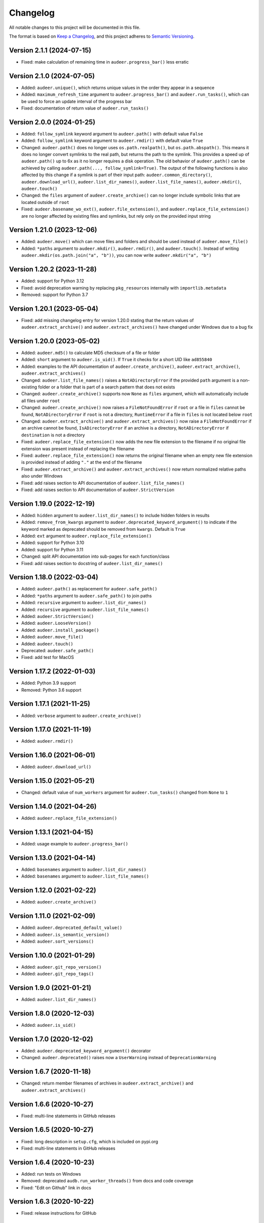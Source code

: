 Changelog
=========

All notable changes to this project will be documented in this file.

The format is based on `Keep a Changelog`_,
and this project adheres to `Semantic Versioning`_.


Version 2.1.1 (2024-07-15)
--------------------------

* Fixed: make calculation of remaining time
  in ``audeer.progress_bar()``
  less erratic


Version 2.1.0 (2024-07-05)
--------------------------

* Added: ``audeer.unique()``,
  which returns unique values
  in the order they appear in a sequence
* Added: ``maximum_refresh_time`` argument
  to ``audeer.progress_bar()``
  and ``audeer.run_tasks()``,
  which can be used
  to force an update interval
  of the progress bar
* Fixed: documentation of return value
  of ``audeer.run_tasks()``


Version 2.0.0 (2024-01-25)
--------------------------

* Added: ``follow_symlink`` keyword argument
  to ``audeer.path()``
  with default value ``False``
* Added: ``follow_symlink`` keyword argument
  to ``audeer.rmdir()``
  with default value ``True``
* Changed: ``audeer.path()`` does no longer
  uses ``os.path.realpath()``,
  but ``os.path.abspath()``.
  This means it does no longer convert symlinks
  to the real path,
  but returns the path to the symlink.
  This provides a speed up of ``audeer.path()``
  up to 6x
  as it no longer requires a disk operation.
  The old behavior of ``audeer.path()``
  can be achieved by calling
  ``audeer.path(..., follow_symlink=True)``.
  The output of the following functions
  is also affected by this change
  if a symlink is part of their input path:
  ``audeer.common_directory()``,
  ``audeer.download_url()``,
  ``audeer.list_dir_names()``,
  ``audeer.list_file_names()``,
  ``audeer.mkdir()``,
  ``audeer.touch()``
* Changed: the ``files`` argument of ``audeer.create_archive()``
  can no longer include symbolic links
  that are located outside of ``root``
* Fixed: ``audeer.basename_wo_ext()``,
  ``audeer.file_extension()``,
  and ``audeer.replace_file_extension()``
  are no longer affected by existing files and symlinks,
  but rely only on the provided input string


Version 1.21.0 (2023-12-06)
---------------------------

* Added: ``audeer.move()``
  which can move files and folders
  and should be used instead of ``audeer.move_file()``
* Added: ``*paths`` argument to
  ``audeer.mkdir()``,
  ``audeer.rmdir()``,
  and ``audeer.touch()``.
  Instead of writing ``audeer.mkdir(os.path.join("a", "b"))``,
  you can now write ``audeer.mkdir("a", "b")``


Version 1.20.2 (2023-11-28)
---------------------------

* Added: support for Python 3.12
* Fixed: avoid deprecation warning
  by replacing
  ``pkg_resources``
  internally with
  ``importlib.metadata``
* Removed: support for Python 3.7


Version 1.20.1 (2023-05-04)
---------------------------

* Fixed: add missing changelog entry
  for version 1.20.0
  stating that the return values of
  ``audeer.extract_archive()``
  and ``audeer.extract_archives()``
  have changed under Windows
  due to a bug fix


Version 1.20.0 (2023-05-02)
---------------------------

* Added: ``audeer.md5()`` to calculate MD5 checksum
  of a file or folder
* Added: ``short`` argument to ``audeer.is_uid()``.
  If ``True`` it checks for a short UID
  like ``ad855840``
* Added: examples to the API documentation of
  ``audeer.create_archive()``,
  ``audeer.extract_archive()``,
  ``audeer.extract_archives()``
* Changed: ``audeer.list_file_names()``
  raises a ``NotADirectoryError``
  if the provided ``path`` argument
  is a non-existing folder
  or a folder that is part
  of a search pattern
  that does not exists
* Changed: ``audeer.create_archive()``
  supports now ``None`` as ``files`` argument,
  which will automatically include all files under ``root``
* Changed: ``audeer.create_archive()``
  now raises a ``FileNotFoundError``
  if ``root`` or a file in ``files`` cannot be found,
  ``NotADirectoryError``
  if ``root`` is not a directory,
  ``RuntimeError``
  if a file in ``files``
  is not located below ``root``
* Changed: ``audeer.extract_archive()``
  and ``audeer.extract_archives()``
  now raise a ``FileNotFoundError``
  if an archive cannot be found,
  ``IsADirectoryError``
  if an archive is a directory,
  ``NotADirectoryError``
  if ``destination`` is not a directory
* Fixed: ``audeer.replace_file_extension()``
  now adds the new file extension to the filename
  if no original file extension was present
  instead of replacing the filename
* Fixed: ``audeer.replace_file_extension()``
  now returns the original filename
  when an empty new file extension is provided
  instead of adding ``"."`` at the end of the filename
* Fixed: ``audeer.extract_archive()``
  and ``audeer.extract_archives()``
  now return normalized relative paths
  also under Windows
* Fixed: add raises section
  to API documentation of ``audeer.list_file_names()``
* Fixed: add raises section
  to API documentation of ``audeer.StrictVersion``


Version 1.19.0 (2022-12-19)
---------------------------

* Added: ``hidden`` argument to
  ``audeer.list_dir_names()``
  to include hidden folders in results
* Added: ``remove_from_kwargs`` argument to
  ``audeer.deprecated_keyword_argument()``
  to indicate if the keyword marked as deprecated
  should be removed from ``kwargs``.
  Default is ``True``
* Added: ``ext`` argument to
  ``audeer.replace_file_extension()``
* Added: support for Python 3.10
* Added: support for Python 3.11
* Changed: split API documentation into sub-pages
  for each function/class
* Fixed: add raises section to docstring of
  ``audeer.list_dir_names()``


Version 1.18.0 (2022-03-04)
---------------------------

* Added: ``audeer.path()``
  as replacement for ``audeer.safe_path()``
* Added: ``*paths`` argument to ``audeer.safe_path()``
  to join paths
* Added: ``recursive`` argument to ``audeer.list_dir_names()``
* Added: ``recursive`` argument to ``audeer.list_file_names()``
* Added: ``audeer.StrictVersion()``
* Added: ``audeer.LooseVersion()``
* Added: ``audeer.install_package()``
* Added: ``audeer.move_file()``
* Added: ``audeer.touch()``
* Deprecated: ``audeer.safe_path()``
* Fixed: add test for MacOS


Version 1.17.2 (2022-01-03)
---------------------------

* Added: Python 3.9 support
* Removed: Python 3.6 support


Version 1.17.1 (2021-11-25)
---------------------------

* Added: ``verbose`` argument to ``audeer.create_archive()``


Version 1.17.0 (2021-11-19)
---------------------------

* Added: ``audeer.rmdir()``


Version 1.16.0 (2021-06-01)
---------------------------

* Added: ``audeer.download_url()``


Version 1.15.0 (2021-05-21)
---------------------------

* Changed: default value of ``num_workers`` argument
  for ``audeer.tun_tasks()`` changed from ``None``
  to ``1``


Version 1.14.0 (2021-04-26)
---------------------------

* Added: ``audeer.replace_file_extension()``


Version 1.13.1 (2021-04-15)
---------------------------

* Added: usage example to ``audeer.progress_bar()``


Version 1.13.0 (2021-04-14)
---------------------------

* Added: ``basenames`` argument to ``audeer.list_dir_names()``
* Added: ``basenames`` argument to ``audeer.list_file_names()``


Version 1.12.0 (2021-02-22)
---------------------------

* Added: ``audeer.create_archive()``


Version 1.11.0 (2021-02-09)
---------------------------

* Added: ``audeer.deprecated_default_value()``
* Added: ``audeer.is_semantic_version()``
* Added: ``audeer.sort_versions()``


Version 1.10.0 (2021-01-29)
---------------------------

* Added: ``audeer.git_repo_version()``
* Added: ``audeer.git_repo_tags()``


Version 1.9.0 (2021-01-21)
--------------------------

* Added: ``audeer.list_dir_names()``


Version 1.8.0 (2020-12-03)
--------------------------

* Added: ``audeer.is_uid()``


Version 1.7.0 (2020-12-02)
--------------------------

* Added: ``audeer.deprecated_keyword_argument()`` decorator
* Changed: ``audeer.deprecated()`` raises now a ``UserWarning``
  instead of ``DeprecationWarning``


Version 1.6.7 (2020-11-18)
--------------------------

* Changed: return member filenames of archives in
  ``audeer.extract_archive()``
  and ``audeer.extract_archives()``


Version 1.6.6 (2020-10-27)
--------------------------

* Fixed: multi-line statements in GitHub releases


Version 1.6.5 (2020-10-27)
--------------------------

* Fixed: long description in ``setup.cfg``,
  which is included on pypi.org
* Fixed: multi-line statements in GitHub releases


Version 1.6.4 (2020-10-23)
--------------------------

* Added: run tests on Windows
* Removed: deprecated ``audb.run_worker_threads()``
  from docs and code coverage
* Fixed: "Edit on Github" link in docs


Version 1.6.3 (2020-10-22)
--------------------------

* Fixed: release instructions for GitHub


Version 1.6.2 (2020-10-21)
--------------------------

* Changed: host documentation on GitHub pages


Version 1.6.1 (2020-10-20)
--------------------------

* Fixed: license specification in Python package


Version 1.6.0 (2020-10-20)
--------------------------

* Added: first public release on GitHub


Version 1.5.1 (2020-09-28)
--------------------------

* Fixed: return actual path
  for symbolic links with ``audeer.safe_path()``
  by using ``os.path.realpath()``
  instead of ``os.path.abspath()``
* Fixed: clean up test scripts
  and remove obsolete ``tests/test_audeer.py``


Version 1.5.0 (2020-09-22)
--------------------------

* Added: ``audeer.common_directory()``


Version 1.4.0 (2020-09-21)
--------------------------

* Added: ``audeer.run_tasks()``


Version 1.3.0 (2020-09-08)
--------------------------

* Added: ``audeer.uid()``


Version 1.2.3 (2020-09-01)
--------------------------

* Changed: use ``url`` and ``project_urls`` in ``setup.cfg``


Version 1.2.2 (2020-08-28)
--------------------------

* Changed: switch home page of package to documentation page


Version 1.2.1 (2020-08-18)
--------------------------

* Changed: ``audb.extract_archive()``
    raises ``RuntimeError`` for broken archives


Version 1.2.0 (2020-08-14)
--------------------------

* Added: ``audb.extract_archive()``
* Added: ``audb.extract_archives()``
* Added: Python 3.8 support
* Removed: Python 3.5 support


Version 1.1.2 (2020-06-12)
--------------------------

* Fixed: wrong homepage link in ``setup.cfg``


Version 1.1.1 (2020-05-20)
--------------------------

* Added: ``mode`` argument to ``audeer.mkdir()``


Version 1.1.0 (2020-04-08)
--------------------------

* Added: ``audeer.to_list()``
* Added: code coverage
* Removed: deprecated ``audeer.generate_dir()``
* Removed: deprecated ``audeer.basename()``


Version 1.0.7 (2020-02-19)
--------------------------

* Fixed: CI again token for automatic package publishing


Version 1.0.6 (2020-02-19)
--------------------------

* Fixed: CI token for automatic package publishing


Version 1.0.5 (2020-02-19)
--------------------------

* Fixed: make ``audeer.mkdir()`` multiprocessing safe


Version 1.0.4 (2020-02-07)
--------------------------

* Fixed: republish due to broken package


Version 1.0.3 (2020-02-07)
--------------------------

* Added: more docstring examples
* Changed: add extra development section in docs


Version 1.0.2 (2020-02-07)
--------------------------

* Added: automatic Python package publishing
* Fixed: another link to ``audeer.configfile``


Version 1.0.1 (2020-02-06)
--------------------------

* Fixed: link to ``audeer.configfile``


Version 1.0.0 (2020-02-06)
--------------------------

* Added: ``audeer.format_display_message()``
* Added: ``audeer.progress_bar()``
* Added: ``audeer.deprecated()``
* Added: ``audeer.run_worker_threads()``
* Added: ``audeer.safe_path``
* Changed: introduce ``audeer.core`` structure
* Changed: rename ``audeer.generate_dir()`` to ``audeer.mkdir()``
* Changed: rename ``audeer.basename`` to ``audeer.basename_wo_ext``
* Removed: all config related code is moved to ``audeer.configfile``
* Removed: Python 2.7 support


Version 0.9.3 (2019-08-16)
--------------------------

* Changed: update installation commands in doc
* Changed: update documentation building commands in doc


Version 0.9.2 (2019-08-16)
--------------------------

* Fixed: Gitlab CI tests for Python 3.7


Version 0.9.1 (2019-08-13)
--------------------------

* Added: tests for documentation
* Added: documentation deployed as Gitlab pages
* Fixed: inclusion of changelog in doc


Version 0.9.0 (2019-06-27)
--------------------------

* Added: Gitlab CI tests for Python 2.7, 3.6, 3.7
* Added: flake8 PEP8 tests
* Changed: switch to new internal PyPI server
* Changed: switch to use ``yaml.safe_load``
* Fixed: ``generate_dir`` for Python 2.7
* Removed: ``audeer.wav`` in favor of audiofile_


Version 0.8.0 (2019-04-04)
--------------------------

* Deprecated: ``audeer.wav`` in favor of audiofile_


Version 0.7.2 (2019-03-05)
--------------------------

* Added: missing requirement toml to ``doc/requirements.txt``


Version 0.7.1 (2019-03-05)
--------------------------

* Fixed: URL to sphinx-audeering-theme in ``doc/requirements.txt``


Version 0.7.0 (2019-03-01)
--------------------------

* Added: ``always_2d`` option to ``wav.read``
* Removed: ``wav.to_mono``


Version 0.6.2 (2019-02-21)
--------------------------

* Added: support for subdirectories in ``generate_dir``
* Changed: speedup ``wav`` operations
* Deprecated: ``wav.to_mono``


Version 0.6.1 (2019-02-08)
--------------------------

* Fixed: samples and duration for uncommon audio formats


Version 0.6.0 (2019-02-08)
--------------------------

* Added: support for a lot more audio formats in ``wav``


Version 0.5.0 (2019-02-05)
--------------------------

* Added: ``util.flatten_list``
* Changed: improve documentation


Version 0.4.0 (2019-01-07)
--------------------------

* Added: MP3 support (not for writing)
* Changed: make ``[channels, samples]`` default audio shape
* Changed: switch to ``sox`` for audio file info


Version 0.3.0 (2018-11-16)
--------------------------

* Changed: make Python 2.7 compatible
* Changed: restructure config module


Version 0.2.0 (2018-11-12)
--------------------------

* Added: ``config`` module


Version 0.1.1 (2018-10-29)
--------------------------

* Fixed: automatic version discovery


Version 0.1.0 (2018-10-29)
--------------------------

* Added: ``wav`` and ``util`` module
* Added: Initial release


.. _Keep a Changelog: https://keepachangelog.com/en/1.0.0/
.. _Semantic Versioning: https://semver.org/spec/v2.0.0.html
.. _audiofile: https://github.com/audeering/audiofile
